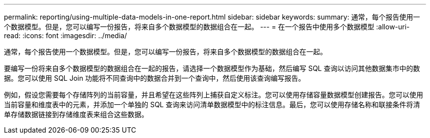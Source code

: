 ---
permalink: reporting/using-multiple-data-models-in-one-report.html 
sidebar: sidebar 
keywords:  
summary: 通常，每个报告使用一个数据模型。但是，您可以编写一份报告，将来自多个数据模型的数据组合在一起。 
---
= 在一个报告中使用多个数据模型
:allow-uri-read: 
:icons: font
:imagesdir: ../media/


[role="lead"]
通常，每个报告使用一个数据模型。但是，您可以编写一份报告，将来自多个数据模型的数据组合在一起。

要编写一份将来自多个数据模型的数据组合在一起的报告，请选择一个数据模型作为基础，然后编写 SQL 查询以访问其他数据集市中的数据。您可以使用 SQL Join 功能将不同查询中的数据合并到一个查询中，然后使用该查询编写报告。

例如，假设您需要每个存储阵列的当前容量，并且希望在这些阵列上捕获自定义标注。您可以使用存储容量数据模型创建报告。您可以使用当前容量和维度表中的元素，并添加一个单独的 SQL 查询来访问清单数据模型中的标注信息。最后，您可以使用存储名称和联接条件将清单存储数据链接到存储维度表来组合这些数据。
